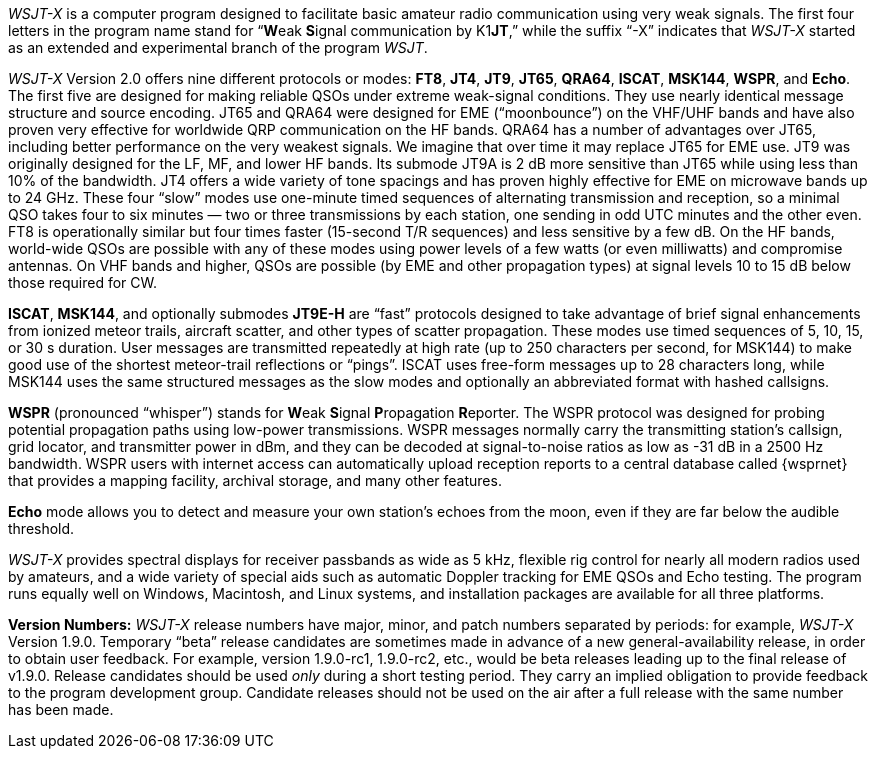 // Status=review

_WSJT-X_ is a computer program designed to facilitate basic amateur
radio communication using very weak signals. The first four letters in
the program name stand for "`**W**eak **S**ignal communication by
K1**JT**,`" while the suffix "`-X`" indicates that _WSJT-X_ started as
an extended and experimental branch of the program
_WSJT_.

_WSJT-X_ Version 2.0 offers nine different protocols or modes: *FT8*,
*JT4*, *JT9*, *JT65*, *QRA64*, *ISCAT*, *MSK144*, *WSPR*, and *Echo*.
The first five are designed for making reliable QSOs under extreme
weak-signal conditions. They use nearly identical message structure
and source encoding.  JT65 and QRA64 were designed for EME
("`moonbounce`") on the VHF/UHF bands and have also proven very
effective for worldwide QRP communication on the HF bands.  QRA64 has
a number of advantages over JT65, including better performance on the
very weakest signals.  We imagine that over time it may replace JT65
for EME use.  JT9 was originally designed for the LF, MF, and lower HF
bands.  Its submode JT9A is 2 dB more sensitive than JT65 while using
less than 10% of the bandwidth.  JT4 offers a wide variety of tone
spacings and has proven highly effective for EME on microwave bands up
to 24 GHz.  These four "`slow`" modes use one-minute timed sequences
of alternating transmission and reception, so a minimal QSO takes four
to six minutes — two or three transmissions by each station, one
sending in odd UTC minutes and the other even.  FT8 is operationally
similar but four times faster (15-second T/R sequences) and less
sensitive by a few dB.  On the HF bands, world-wide QSOs are possible
with any of these modes using power levels of a few watts (or even
milliwatts) and compromise antennas.  On VHF bands and higher, QSOs
are possible (by EME and other propagation types) at signal levels 10
to 15 dB below those required for CW.

*ISCAT*, *MSK144*, and optionally submodes *JT9E-H* are "`fast`"
protocols designed to take advantage of brief signal enhancements from
ionized meteor trails, aircraft scatter, and other types of scatter
propagation. These modes use timed sequences of 5, 10, 15, or 30 s
duration.  User messages are transmitted repeatedly at high rate (up
to 250 characters per second, for MSK144) to make good use of the
shortest meteor-trail reflections or "`pings`".  ISCAT uses free-form
messages up to 28 characters long, while MSK144 uses the same
structured messages as the slow modes and optionally an abbreviated
format with hashed callsigns.  

*WSPR* (pronounced "`whisper`") stands for **W**eak **S**ignal
**P**ropagation **R**eporter.  The WSPR protocol was designed for probing
potential propagation paths using low-power transmissions. WSPR
messages normally carry the transmitting station’s callsign, grid
locator, and transmitter power in dBm, and they can be decoded at
signal-to-noise ratios as low as -31 dB in a 2500 Hz bandwidth.  WSPR
users with internet access can automatically upload reception
reports to a central database called {wsprnet} that provides a mapping
facility, archival storage, and many other features.

*Echo* mode allows you to detect and measure your own station's echoes
from the moon, even if they are far below the audible threshold.

_WSJT-X_ provides spectral displays for receiver passbands as wide as
5 kHz, flexible rig control for nearly all modern radios used by
amateurs, and a wide variety of special aids such as automatic Doppler
tracking for EME QSOs and Echo testing.  The program runs equally well
on Windows, Macintosh, and Linux systems, and installation packages
are available for all three platforms.

*Version Numbers:* _WSJT-X_ release numbers have major, minor, and
patch numbers separated by periods: for example, _WSJT-X_ Version
1.9.0.  Temporary "`beta`" release candidates are sometimes made in
advance of a new general-availability release, in order to obtain user
feedback.  For example, version 1.9.0-rc1, 1.9.0-rc2, etc., would
be beta releases leading up to the final release of v1.9.0.
Release candidates should be used _only_ during a short testing
period. They carry an implied obligation to provide feedback to the
program development group.  Candidate releases should not be used on
the air after a full release with the same number has been made.
